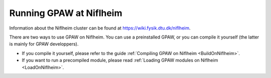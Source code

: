 .. _Niflheim:

========================
Running GPAW at Niflheim
========================

Information about the Niflheim cluster can be found at
`<https://wiki.fysik.dtu.dk/niflheim>`_.

There are two ways to use GPAW on Niflheim.  You can use a preinstalled GPAW, or you can compile it yourself (the latter is mainly for GPAW developpers).

* If you compile it yourself, please refer to the guide
  :ref:`Compiling GPAW on Niflheim <BuildOnNiflheim>`.

* If you want to run a precompiled module, please read
  :ref:`Loading GPAW modules on Niflheim <LoadOnNiflheim>`.

 
